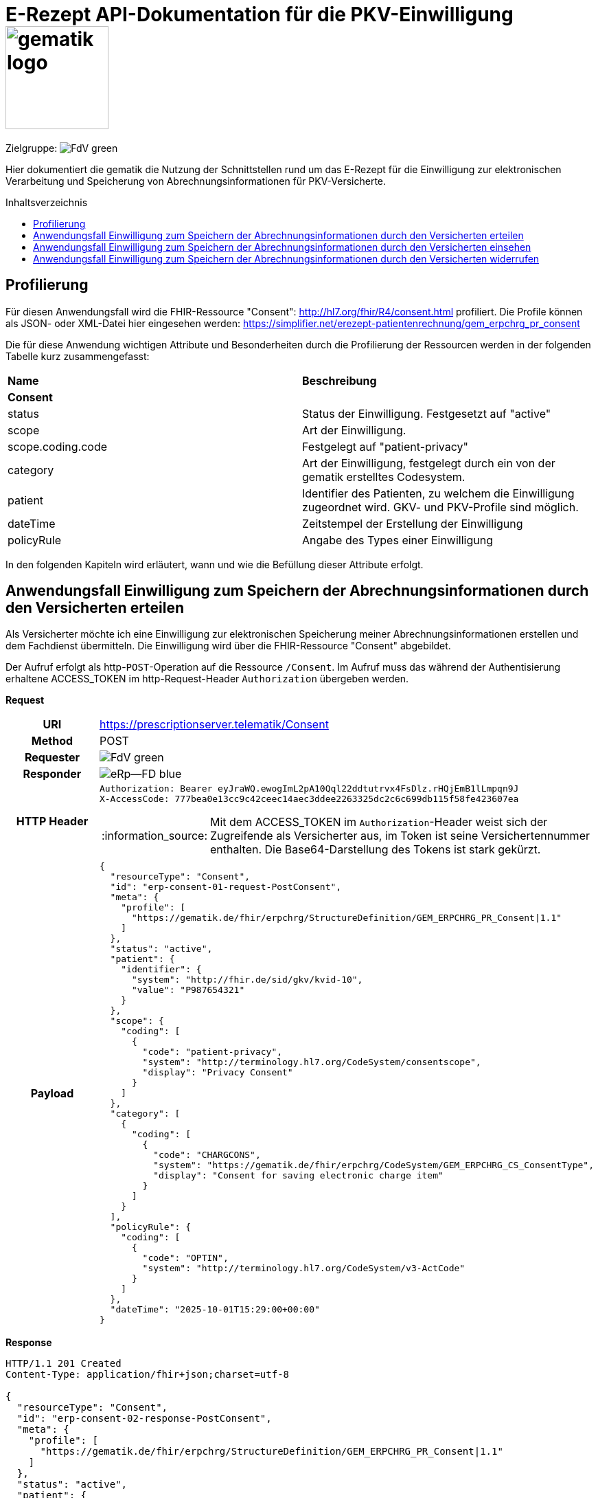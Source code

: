 = E-Rezept API-Dokumentation für die PKV-Einwilligung image:gematik_logo.png[width=150, float="right"]
// asciidoc settings for DE (German)
// ==================================
:imagesdir: ../images
:tip-caption: :bulb:
:note-caption: :information_source:
:important-caption: :heavy_exclamation_mark:
:caution-caption: :fire:
:warning-caption: :warning:
:toc: macro
:toclevels: 2
:toc-title: Inhaltsverzeichnis
:AVS: https://img.shields.io/badge/AVS-E30615
:PVS: https://img.shields.io/badge/PVS/KIS-C30059
:FdV: https://img.shields.io/badge/FdV-green
:eRp: https://img.shields.io/badge/eRp--FD-blue
:KTR: https://img.shields.io/badge/KTR-AE8E1C
:NCPeH: https://img.shields.io/badge/NCPeH-orange
:DEPR: https://img.shields.io/badge/DEPRECATED-B7410E
:bfarm: https://img.shields.io/badge/BfArM-197F71

// Variables for the Examples that are to be used
:branch: 2025-10-01

Zielgruppe: image:{FdV}[]

Hier dokumentiert die gematik die Nutzung der Schnittstellen rund um das E-Rezept für die Einwilligung zur elektronischen Verarbeitung und Speicherung von Abrechnungsinformationen für PKV-Versicherte.

toc::[]

== Profilierung
Für diesen Anwendungsfall wird die FHIR-Ressource "Consent": http://hl7.org/fhir/R4/consent.html profiliert.
Die Profile können als JSON- oder XML-Datei hier eingesehen werden: https://simplifier.net/erezept-patientenrechnung/gem_erpchrg_pr_consent

Die für diese Anwendung wichtigen Attribute und Besonderheiten durch die Profilierung der Ressourcen werden in der folgenden Tabelle kurz zusammengefasst:
|===
|*Name* |*Beschreibung*
2+s|Consent
|status |Status der Einwilligung. Festgesetzt auf "active"
|scope |Art der Einwilligung.
|scope.coding.code |Festgelegt auf "patient-privacy"
|category |Art der Einwilligung, festgelegt durch ein von der gematik erstelltes Codesystem.
|patient |Identifier des Patienten, zu welchem die Einwilligung zugeordnet wird. GKV- und PKV-Profile sind möglich.
|dateTime |Zeitstempel der Erstellung der Einwilligung
|policyRule |Angabe des Types einer Einwilligung
|===

In den folgenden Kapiteln wird erläutert, wann und wie die Befüllung dieser Attribute erfolgt.

==  Anwendungsfall Einwilligung zum Speichern der Abrechnungsinformationen durch den Versicherten erteilen
Als Versicherter möchte ich eine Einwilligung zur elektronischen Speicherung meiner Abrechnungsinformationen erstellen und dem Fachdienst übermitteln. Die Einwilligung wird über die FHIR-Ressource "Consent" abgebildet.

Der Aufruf erfolgt als http-`POST`-Operation auf die Ressource `/Consent`. Im Aufruf muss das während der Authentisierung erhaltene ACCESS_TOKEN im http-Request-Header `Authorization` übergeben werden.

*Request*
[cols="h,a", separator=¦]
|===
¦URI        ¦https://prescriptionserver.telematik/Consent
¦Method     ¦POST
¦Requester ¦image:{FdV}[]
¦Responder ¦image:{eRp}[]
¦HTTP Header ¦
----
Authorization: Bearer eyJraWQ.ewogImL2pA10Qql22ddtutrvx4FsDlz.rHQjEmB1lLmpqn9J
X-AccessCode: 777bea0e13cc9c42ceec14aec3ddee2263325dc2c6c699db115f58fe423607ea
----
NOTE: Mit dem ACCESS_TOKEN im `Authorization`-Header weist sich der Zugreifende als Versicherter aus, im Token ist seine Versichertennummer enthalten. Die Base64-Darstellung des Tokens ist stark gekürzt.

¦Payload    ¦
[source,json]
----
{
  "resourceType": "Consent",
  "id": "erp-consent-01-request-PostConsent",
  "meta": {
    "profile": [
      "https://gematik.de/fhir/erpchrg/StructureDefinition/GEM_ERPCHRG_PR_Consent|1.1"
    ]
  },
  "status": "active",
  "patient": {
    "identifier": {
      "system": "http://fhir.de/sid/gkv/kvid-10",
      "value": "P987654321"
    }
  },
  "scope": {
    "coding": [
      {
        "code": "patient-privacy",
        "system": "http://terminology.hl7.org/CodeSystem/consentscope",
        "display": "Privacy Consent"
      }
    ]
  },
  "category": [
    {
      "coding": [
        {
          "code": "CHARGCONS",
          "system": "https://gematik.de/fhir/erpchrg/CodeSystem/GEM_ERPCHRG_CS_ConsentType",
          "display": "Consent for saving electronic charge item"
        }
      ]
    }
  ],
  "policyRule": {
    "coding": [
      {
        "code": "OPTIN",
        "system": "http://terminology.hl7.org/CodeSystem/v3-ActCode"
      }
    ]
  },
  "dateTime": "2025-10-01T15:29:00+00:00"
}
----
|===


*Response*
[source,json]
----
HTTP/1.1 201 Created
Content-Type: application/fhir+json;charset=utf-8

{
  "resourceType": "Consent",
  "id": "erp-consent-02-response-PostConsent",
  "meta": {
    "profile": [
      "https://gematik.de/fhir/erpchrg/StructureDefinition/GEM_ERPCHRG_PR_Consent|1.1"
    ]
  },
  "status": "active",
  "patient": {
    "identifier": {
      "system": "http://fhir.de/sid/gkv/kvid-10",
      "value": "P987654321"
    }
  },
  "scope": {
    "coding": [
      {
        "code": "patient-privacy",
        "system": "http://terminology.hl7.org/CodeSystem/consentscope",
        "display": "Privacy Consent"
      }
    ]
  },
  "category": [
    {
      "coding": [
        {
          "code": "CHARGCONS",
          "system": "https://gematik.de/fhir/erpchrg/CodeSystem/GEM_ERPCHRG_CS_ConsentType",
          "display": "Consent for saving electronic charge item"
        }
      ]
    }
  ],
  "policyRule": {
    "coding": [
      {
        "code": "OPTIN",
        "system": "http://terminology.hl7.org/CodeSystem/v3-ActCode"
      }
    ]
  },
  "dateTime": "2025-10-01T15:29:00+00:00"
}
----

[cols="a,a"]
|===
s|Code   s|Type Success
|201  | Created +
[small]#Die Anfrage wurde erfolgreich bearbeitet. Die Response enthält die angefragten Daten.#
s|Code   s|Type Warning
|253            |Die ID einer Ressource und die ID ihrer zugehörigen fullUrl stimmen nicht überein. +
                [small]#*Hinweis: Es ist vorgesehen, dass zu einem späteren Zeitpunkt die fehlerhafte Validierung einer Ressource-ID zu einem Fehler statt zu einer Warnung führt.*#
|254            |Format der fullUrl ist ungültig. +
                [small]#*Hinweis: Es ist vorgesehen, dass zu einem späteren Zeitpunkt das ungültige Format der fullUrl zu einem Fehler anstatt einem Warning führt.*#
s|Code   s|Type Error
|400  | Bad Request  +
[small]#Die Anfrage-Nachricht war fehlerhaft aufgebaut.#
|401  |Unauthorized +
[small]#Die Anfrage kann nicht ohne gültige Authentifizierung durchgeführt werden. Wie die Authentifizierung durchgeführt werden soll, wird im "WWW-Authenticate"-Header-Feld der Antwort übermittelt.#
|403  |Forbidden +
[small]#Die Anfrage wurde mangels Berechtigung des Clients nicht durchgeführt, bspw. weil der authentifizierte Benutzer nicht berechtigt ist.#
|405 |Method Not Allowed +
[small]#Die Anfrage darf nur mit anderen HTTP-Methoden (zum Beispiel GET statt POST) gestellt werden. Gültige Methoden für die betreffende Ressource werden im "Allow"-Header-Feld der Antwort übermittelt.#
|408 |Request Timeout +
[small]#Innerhalb der vom Server erlaubten Zeitspanne wurde keine vollständige Anfrage des Clients empfangen.#
|409 |Conflict +
[small]#Die Anfrage wurde unter falschen Annahmen gestellt, bspw. weil bereits eine Einwilligung mit der Kategorie Consent.category.coding.code = CHARGCONS vorhanden ist.
|429 |Too Many Requests +
[small]#Der Client hat zu viele Anfragen in einem bestimmten Zeitraum gesendet.#
|500  |Server Errors +
[small]#Unerwarteter Serverfehler#
|===


==  Anwendungsfall Einwilligung zum Speichern der Abrechnungsinformationen durch den Versicherten einsehen
Als Versicherter möchte ich meine erteilte Einwilligung zur elektronischen Speicherung meiner Abrechnungsinformationen einsehen.

Der Aufruf erfolgt als http-`GET`-Operation auf die Ressource `/Consent`. Im Aufruf muss das während der Authentisierung erhaltene ACCESS_TOKEN im http-Request-Header `Authorization` übergeben werden, der Fachdienst filtert die Consent-Einträge nach der im ACCESS_TOKEN enthaltenen KVNR des Versicherten.

*Request*
[cols="h,a"]
|===
|URI        |https://prescriptionserver.telematik/Consent
|Method     |GET
|Requester |image:{FdV}[]
|Responder |image:{eRp}[]
|HTTP Header |
----
Authorization: Bearer eyJraWQ.ewogImL2pA10Qql22ddtutrvx4FsDlz.rHQjEmB1lLmpqn9J
X-AccessCode: 777bea0e13cc9c42ceec14aec3ddee2263325dc2c6c699db115f58fe423607ea
----
NOTE: Mit dem ACCESS_TOKEN im `Authorization`-Header weist sich der Zugreifende als Versicherter aus, im Token ist seine Versichertennummer enthalten. Die Base64-Darstellung des Tokens ist stark gekürzt.

|Payload    |
|===


*Response*
[source,json]
----
HTTP/1.1 200 OK
Content-Type: application/fhir+json;charset=utf-8

{
  "resourceType": "Bundle",
  "id": "erp-consent-03-response-GetConsent",
  "type": "searchset",
  "timestamp": "2025-10-01T15:29:00.434+00:00",
  "total": 1,
  "entry": [
    {
      "fullUrl": "https://erp-dev.zentral.erp.splitdns.ti-dienste.de/Consent/CHARGCONS-X234567890",
      "resource": {
        "resourceType": "Consent",
        "id": "CHARGCONS-X234567890",
        "meta": {
          "profile": [
            "https://gematik.de/fhir/erpchrg/StructureDefinition/GEM_ERPCHRG_PR_Consent|1.1"
          ]
        },
        "status": "active",
        "patient": {
          "identifier": {
            "system": "http://fhir.de/sid/gkv/kvid-10",
            "value": "P987654321"
          }
        },
        "scope": {
          "coding": [
            {
              "code": "patient-privacy",
              "system": "http://terminology.hl7.org/CodeSystem/consentscope",
              "display": "Privacy Consent"
            }
          ]
        },
        "category": [
          {
            "coding": [
              {
                "code": "CHARGCONS",
                "system": "https://gematik.de/fhir/erpchrg/CodeSystem/GEM_ERPCHRG_CS_ConsentType",
                "display": "Consent for saving electronic charge item"
              }
            ]
          }
        ],
        "policyRule": {
          "coding": [
            {
              "code": "OPTIN",
              "system": "http://terminology.hl7.org/CodeSystem/v3-ActCode"
            }
          ]
        },
        "dateTime": "2025-10-01T15:29:00+00:00"
      }
    }
  ]
}
----

[cols="a,a"]
|===
s|Code   s|Type Success
|200  | OK +
[small]#Die Anfrage wurde erfolgreich bearbeitet. Die angeforderte Ressource wird im ResponseBody bereitgestellt.#
s|Code   s|Type Error
|400  | Bad Request  +
[small]#Die Anfrage-Nachricht war fehlerhaft aufgebaut.#
|401  |Unauthorized +
[small]#Die Anfrage kann nicht ohne gültige Authentifizierung durchgeführt werden. Wie die Authentifizierung durchgeführt werden soll, wird im "WWW-Authenticate"-Header-Feld der Antwort übermittelt.#
|403  |Forbidden +
[small]#Die Anfrage wurde mangels Berechtigung des Clients nicht durchgeführt, bspw. weil der authentifizierte Benutzer nicht berechtigt ist.#
|404  |Not found +
[small]#Die adressierte Ressource wurde nicht gefunden, die übergebene ID ist ungültig.#
|405 |Method Not Allowed +
[small]#Die Anfrage darf nur mit anderen HTTP-Methoden (zum Beispiel GET statt POST) gestellt werden. Gültige Methoden für die betreffende Ressource werden im "Allow"-Header-Feld der Antwort übermittelt.#
|429 |Too Many Requests +
[small]#Der Client hat zu viele Anfragen in einem bestimmten Zeitraum gesendet.#
|500  |Server Errors +
[small]#Unerwarteter Serverfehler#
|===


==  Anwendungsfall Einwilligung zum Speichern der Abrechnungsinformationen durch den Versicherten widerrufen
Als Versicherter möchte ich meine erteilte Einwilligung zur elektronischen Speicherung meiner Abrechnungsinformationen widerrufen. Mit dem Widerruf der Einwilligung werden bereits gespeicherte Abrechnungsinformationen gelöscht.

Der Aufruf erfolgt als http-`DELETE`-Operation auf die Ressource `/Consent`. Im Aufruf muss das während der Authentisierung erhaltene ACCESS_TOKEN im http-Request-Header `Authorization` übergeben werden, der Fachdienst filtert die Consent-Einträge nach der im ACCESS_TOKEN enthaltenen KVNR des Versicherten.

*Request*
[cols="h,a"]
|===
|URI        |https://prescriptionserver.telematik/Consent?category=CHARGCONS
|Method     |DELETE
|Requester |image:{FdV}[]
|Responder |image:{eRp}[]
|HTTP Header |
----
Authorization: Bearer eyJraWQ.ewogImL2pA10Qql22ddtutrvx4FsDlz.rHQjEmB1lLmpqn9J
X-AccessCode: 777bea0e13cc9c42ceec14aec3ddee2263325dc2c6c699db115f58fe423607ea
----
NOTE:  Mit dem ACCESS_TOKEN im `Authorization`-Header weist sich der Zugreifende als Versicherter aus, im Token ist seine Versichertennummer enthalten. Die Base64-Darstellung des Tokens ist stark gekürzt.

|Payload    |
|===


*Response*
[source,json]
----
HTTP/1.1 204 No Content
----

[cols="a,a"]
|===
s|Code   s|Type Success
|204  | No Content +
[small]#Die Anfrage wurde erfolgreich bearbeitet. Die Response enthält jedoch keine Daten.#
s|Code   s|Type Error
|400  | Bad Request  +
[small]#Die Anfrage-Nachricht war fehlerhaft aufgebaut.#
|401  |Unauthorized +
[small]#Die Anfrage kann nicht ohne gültige Authentifizierung durchgeführt werden. Wie die Authentifizierung durchgeführt werden soll, wird im "WWW-Authenticate"-Header-Feld der Antwort übermittelt.#
|403  |Forbidden +
[small]#Die Anfrage wurde mangels Berechtigung des Clients nicht durchgeführt, bspw. weil der authentifizierte Benutzer nicht berechtigt ist.#
|404  |Not found +
[small]#Die adressierte Ressource wurde nicht gefunden, die übergebene ID ist ungültig.#
|405 |Method Not Allowed +
[small]#Die Anfrage darf nur mit anderen HTTP-Methoden (zum Beispiel GET statt POST) gestellt werden. Gültige Methoden für die betreffende Ressource werden im "Allow"-Header-Feld der Antwort übermittelt.#
|429 |Too Many Requests +
[small]#Der Client hat zu viele Anfragen in einem bestimmten Zeitraum gesendet.#
|500  |Server Errors +
[small]#Unerwarteter Serverfehler#
|===
